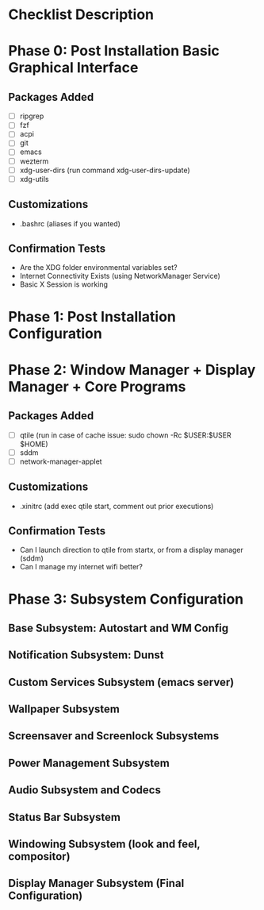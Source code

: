 * Checklist Description
* Phase 0: Post Installation Basic Graphical Interface
** Packages Added
- [ ] ripgrep
- [ ] fzf
- [ ] acpi
- [ ] git
- [ ] emacs
- [ ] wezterm
- [ ] xdg-user-dirs
  (run command xdg-user-dirs-update)
- [ ] xdg-utils

** Customizations
- .bashrc (aliases if you wanted)

** Confirmation Tests
- Are the XDG folder environmental variables set?
- Internet Connectivity Exists (using NetworkManager Service)
- Basic X Session is working

* Phase 1: Post Installation Configuration
* Phase 2: Window Manager + Display Manager + Core Programs
** Packages Added
- [ ] qtile
  (run in case of cache issue: sudo chown -Rc $USER:$USER $HOME)
- [ ] sddm
- [ ] network-manager-applet

** Customizations
- .xinitrc (add exec qtile start, comment out prior executions)

** Confirmation Tests
- Can I launch direction to qtile from startx, or from a display manager (sddm)
- Can I manage my internet wifi better?
  
* Phase 3: Subsystem Configuration
** Base Subsystem: Autostart and WM Config
** Notification Subsystem: Dunst
** Custom Services Subsystem (emacs server)
** Wallpaper Subsystem
** Screensaver and Screenlock Subsystems
** Power Management Subsystem
** Audio Subsystem and Codecs
** Status Bar Subsystem
** Windowing Subsystem (look and feel, compositor)
** Display Manager Subsystem (Final Configuration)
